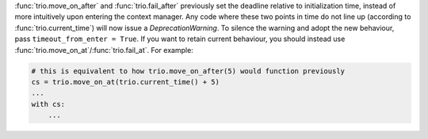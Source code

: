 :func:`trio.move_on_after` and :func:`trio.fail_after` previously set the deadline relative to initialization time, instead of more intuitively upon entering the context manager. Any code where these two points in time do not line up (according to :func:`trio.current_time`) will now issue a `DeprecationWarning`. To silence the warning and adopt the new behaviour, pass ``timeout_from_enter = True``. If you want to retain current behaviour, you should instead use :func:`trio.move_on_at`/:func:`trio.fail_at`. For example:

.. code-block:: python

    # this is equivalent to how trio.move_on_after(5) would function previously
    cs = trio.move_on_at(trio.current_time() + 5)
    ...
    with cs:
        ...
